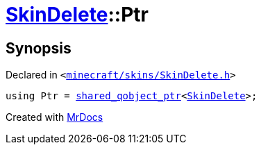 [#SkinDelete-Ptr]
= xref:SkinDelete.adoc[SkinDelete]::Ptr
:relfileprefix: ../
:mrdocs:


== Synopsis

Declared in `&lt;https://github.com/PrismLauncher/PrismLauncher/blob/develop/minecraft/skins/SkinDelete.h#L26[minecraft&sol;skins&sol;SkinDelete&period;h]&gt;`

[source,cpp,subs="verbatim,replacements,macros,-callouts"]
----
using Ptr = xref:shared_qobject_ptr.adoc[shared&lowbar;qobject&lowbar;ptr]&lt;xref:SkinDelete.adoc[SkinDelete]&gt;;
----



[.small]#Created with https://www.mrdocs.com[MrDocs]#
